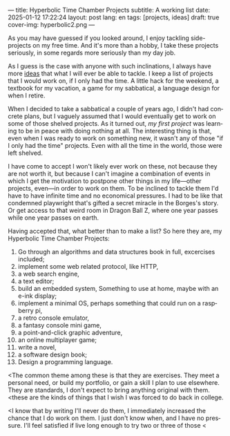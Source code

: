 ---
title: Hyperbolic Time Chamber Projects
subtitle: A working list
date: 2025-01-12 17:22:24
layout: post
lang: en
tags: [projects, ideas]
draft: true
cover-img: hyperbolic2.png
---
#+OPTIONS: toc:nil num:nil
#+LANGUAGE: en

As you may have guessed if you looked around, I enjoy tackling side-projects on my free time. And it's more than a hobby, I take these projects seriously, in some regards more seriously than my day job.

As I guess is the case with anyone with such inclinations, I always have more [[/blog/tags#ideas][ideas]] that what I will ever be able to tackle. I keep a list of projects that I would work on, if I only had the time. A little hack for the weekend, a textbook for my vacation, a game for my sabbatical, a language design for when I retire.

When I decided to take a sabbatical a couple of years ago, I didn't had concrete plans, but I vaguely assumed that I would eventually get to work on some of those shelved projects. As it turned out, [[reclaiming-the-web-with-a-personal-reader][my first project]] was learning to be in peace with doing nothing at all. The interesting thing is that, even when I was ready to work on something new, it wasn't any of those "if I only had the time" projects. Even with all the time in the world, those were left shelved.

I have come to accept I won't likely ever work on these, not because they are not worth it, but because I can't imagine a combination of events in which I get the motivation to postpone other things in my life---other projects, even---in order to work on them. To be inclined to tackle them I'd have to have infinite time and no economical pressures. I had to be like that condemned playwright that's gifted a secret miracle in the Borges's story. Or get access to that weird room in Dragon Ball Z, where one year passes while one year passes on earth.

Having accepted that, what better than to make a list? So here they are, my Hyperbolic Time Chamber Projects:

1. Go through an algorithms and data structures book in full, excercises included;
2. implement some web related protocol, like HTTP,
3. a web search engine,
4. a text editor;
5. build an embedded system, Something to use at home, maybe with an e-ink display;
6. implement a minimal OS, perhaps something that could run on a raspberry pi,
7. a retro console emulator,
8. a fantasy console mini game,
9. a point-and-click graphic adventure,
10. an online multiplayer game;
11. write a novel,
12. a software design book;
13. Design a programming language.

<The common theme among these is that they are exercises. They meet a personal need, or build my portfolio, or gain a skill I plan to use elsewhere. They are standards, I don't expect to bring anything original with them.
<these are the kinds of things that I wish I was forced to do back in college.

<I know that by writing I'll never do them, I immediately increased the chance that I do work on them. I just don't know when, and I have no pressure. I'll feel satisfied if live long enough to try two or three of those
<
